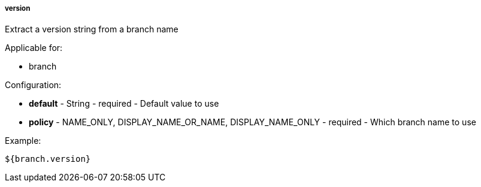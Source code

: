 [[templating-source-version]]
===== version

Extract a version string from a branch name

Applicable for:

* branch

Configuration:

* **default** - String - required - Default value to use

* **policy** - NAME_ONLY, DISPLAY_NAME_OR_NAME, DISPLAY_NAME_ONLY - required - Which branch name to use

Example:

[source]
----
${branch.version}
----
